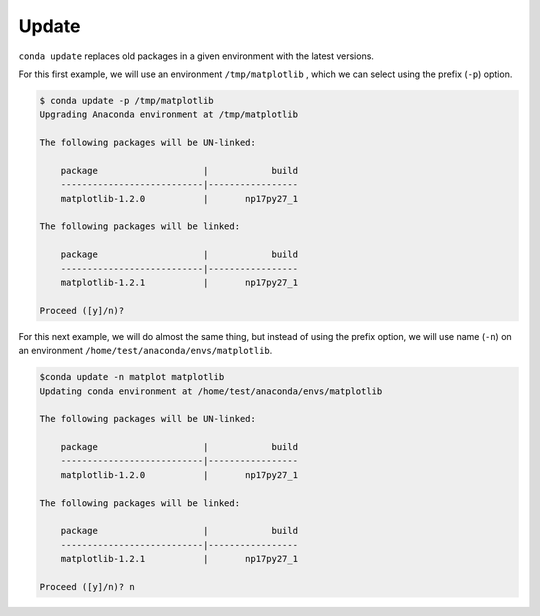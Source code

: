.. _update_example:

Update
-------

``conda update`` replaces old packages in a given environment with the latest versions.

For this first example, we will use an environment ``/tmp/matplotlib`` , which we can select using the prefix (``-p``) option.

.. code-block:: bash

    $ conda update -p /tmp/matplotlib
    Upgrading Anaconda environment at /tmp/matplotlib

    The following packages will be UN-linked:

        package                    |            build
        ---------------------------|-----------------
        matplotlib-1.2.0           |       np17py27_1

    The following packages will be linked:

        package                    |            build
        ---------------------------|-----------------
        matplotlib-1.2.1           |       np17py27_1

    Proceed ([y]/n)?

For this next example, we will do almost the same thing, but instead of using the prefix option, we will use name (``-n``)
on an environment ``/home/test/anaconda/envs/matplotlib``.

.. code-block:: bash

    $conda update -n matplot matplotlib
    Updating conda environment at /home/test/anaconda/envs/matplotlib

    The following packages will be UN-linked:

        package                    |            build
        ---------------------------|-----------------
        matplotlib-1.2.0           |       np17py27_1

    The following packages will be linked:

        package                    |            build
        ---------------------------|-----------------
        matplotlib-1.2.1           |       np17py27_1

    Proceed ([y]/n)? n
